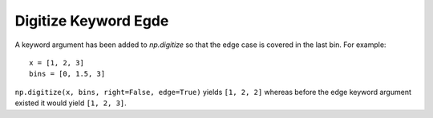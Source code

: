Digitize Keyword Egde
---------------------
A keyword argument has been added to `np.digitize` so that the
edge case is covered in the last bin. For example::

	x = [1, 2, 3]
	bins = [0, 1.5, 3]

``np.digitize(x, bins, right=False, edge=True)`` yields ``[1, 2, 2]``
whereas before the edge keyword argument existed it would yield
``[1, 2, 3]``.